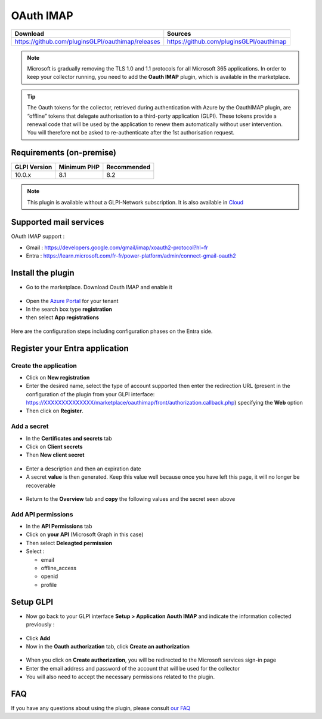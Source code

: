 OAuth IMAP
==========

.. list-table::
   :header-rows: 1

   * - Download
     - Sources
   * - `<https://github.com/pluginsGLPI/oauthimap/releases>`_
     - `<https://github.com/pluginsGLPI/oauthimap>`_

.. note::
   Microsoft is gradually removing the TLS 1.0 and 1.1 protocols for all Microsoft 365 applications. In order to keep your collector running, you need to add the **Oauth IMAP** plugin, which is available in the marketplace.

.. tip::
   The Oauth tokens for the collector, retrieved during authentication with Azure by the OauthIMAP plugin, are “offline” tokens that delegate authorisation to a third-party application (GLPI). These tokens provide a renewal code that will be used by the application to renew them automatically without user intervention. You will therefore not be asked to re-authenticate after the 1st authorisation request.

Requirements (on-premise)
-------------------------

============ =========== ===========
GLPI Version Minimum PHP Recommended
============ =========== ===========
10.0.x       8.1         8.2
============ =========== ===========

.. Note::
   This plugin is available without a GLPI-Network subscription. It is also available in `Cloud <https://glpi-network.cloud/>`_


Supported mail services
-----------------------

OAuth IMAP support :

- Gmail : https://developers.google.com/gmail/imap/xoauth2-protocol?hl=fr
- Entra : https://learn.microsoft.com/fr-fr/power-platform/admin/connect-gmail-oauth2


Install the plugin
------------------

-  Go to the marketplace. Download Oauth IMAP and enable it

.. figure:: images/oauth-imap-1.png
   :alt: Install the plugin
   :scale: 70 %

-  Open the `Azure Portal <https://portal.azure.com/#home>`_ for your tenant
-  In the search box type **registration**
-  then select **App registrations**

.. figure:: images/oauth-imap-2.png
   :alt: add app Entra
   :scale: 100 %

Here are the configuration steps including configuration phases on the Entra side.

Register your Entra application
-------------------------------

Create the application
~~~~~~~~~~~~~~~~~~~~~~

-  Click on **New registration**
-  Enter the desired name, select the type of account supported then enter the redirection URL (present in the configuration of the plugin from your GLPI interface:
   https://XXXXXXXXXXXXXX/marketplace/oauthimap/front/authorization.callback.php) specifying the **Web** option
-  Then click on **Register**.

.. figure:: images/oauth-imap-3.png
   :alt: register app
   :scale: 80 %

Add a secret
~~~~~~~~~~~~

-  In the **Certificates and secrets** tab
-  Click on **Client secrets**
-  Then **New client secret**

.. figure:: images/oauth-imap-4.png
   :alt: add secret
   :scale: 90 %

-  Enter a description and then an expiration date
-  A secret **value** is then generated. Keep this value well because once you have left this page, it will no longer be recoverable

.. figure:: images/oauth-imap-5.png
   :alt: select value secret
   :scale: 95 %

-  Return to the **Overview** tab and **copy** the following values ​​and the secret seen above

.. figure:: images/oauth-imap-6.png
   :alt: overview
   :scale: 100 %


Add API permissions
~~~~~~~~~~~~~~~~~~~

*  In the **API Permissions** tab
*  Click on **your API** (Microsoft Graph in this case)
*  Then select **Deleagted permission**
*  Select :

   * email
   * offline_access
   * openid
   * profile

.. figure:: images/oauth-imap-11.png
   :alt: add api permissions
   :scale: 44 %

Setup GLPI
----------

-  Now go back to your GLPI interface **Setup > Application Aouth IMAP** and indicate the information collected previously :

.. figure:: images/oauth-imap-7.png
   :alt: setup GLPI
   :scale: 80 %

-  Click **Add**
-  Now in the **Oauth authorization** tab, click **Create an authorization**

.. figure:: images/oauth-imap-8.png
   :alt: Oauth Auhorization
   :scale: 100 %

-  When you click on **Create authorization**, you will be redirected to the Microsoft services sign-in page
-  Enter the email address and password of the account that will be used for the collector
-  You will also need to accept the necessary permissions related to the plugin.

.. figure:: images/oauth-imap-9.png
   :alt: app Auhorization
   :scale: 100 %

.. figure:: images/oauth-imap-10.png
   :alt: check account
   :scale: 80 %

FAQ
---

If you have any questions about using the plugin, please consult `our FAQ <https://faq.teclib.com/04_Plugins/OAuth_IMAP/>`_
